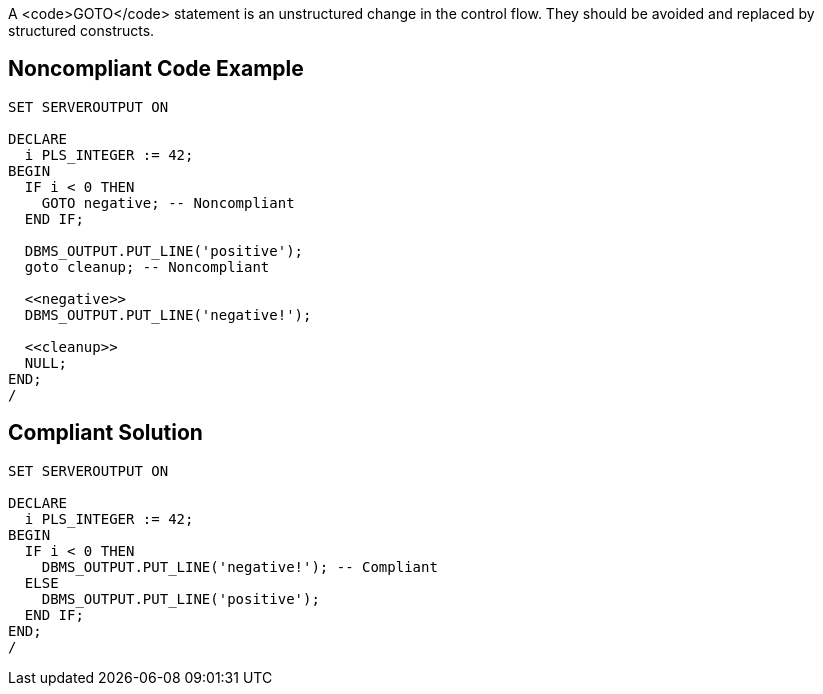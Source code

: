 A <code>GOTO</code> statement is an unstructured change in the control flow. They should be avoided and replaced by structured constructs.

== Noncompliant Code Example

----
SET SERVEROUTPUT ON

DECLARE
  i PLS_INTEGER := 42;
BEGIN
  IF i < 0 THEN
    GOTO negative; -- Noncompliant
  END IF;

  DBMS_OUTPUT.PUT_LINE('positive');
  goto cleanup; -- Noncompliant

  <<negative>>
  DBMS_OUTPUT.PUT_LINE('negative!');

  <<cleanup>>
  NULL;
END;
/
----

== Compliant Solution

----
SET SERVEROUTPUT ON

DECLARE
  i PLS_INTEGER := 42;
BEGIN
  IF i < 0 THEN
    DBMS_OUTPUT.PUT_LINE('negative!'); -- Compliant
  ELSE
    DBMS_OUTPUT.PUT_LINE('positive');
  END IF;
END;
/
----
